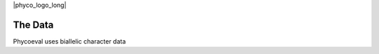 |phyco_logo_long|

.. _phycodata:

########
The Data
########

Phycoeval uses biallelic character data

